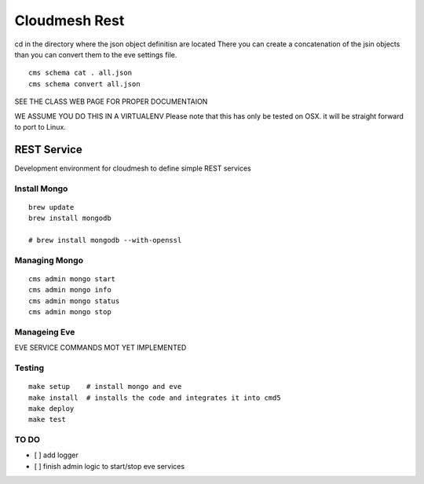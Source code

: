 Cloudmesh Rest
==============

cd in the directory where the json object definitisn are located
There you can create a concatenation of the jsin objects
than you can convert them to the eve settings file.

::

    cms schema cat . all.json
    cms schema convert all.json


SEE THE CLASS WEB PAGE FOR PROPER DOCUMENTAION




WE ASSUME YOU DO THIS IN A VIRTUALENV
Please note that this has only be tested on OSX. it will be straight forward to port to Linux.


REST Service
------------

Development environment for cloudmesh to define simple REST services


Install Mongo
^^^^^^^^^^^^^

::

   brew update
   brew install mongodb

   # brew install mongodb --with-openssl


Managing Mongo
^^^^^^^^^^^^^^

::

    cms admin mongo start
    cms admin mongo info
    cms admin mongo status
    cms admin mongo stop

Manageing Eve
^^^^^^^^^^^^^

EVE SERVICE COMMANDS MOT YET IMPLEMENTED


Testing
^^^^^^^
::


  make setup    # install mongo and eve
  make install  # installs the code and integrates it into cmd5
  make deploy
  make test



TO DO
^^^^^

- [ ] add logger

- [ ] finish admin logic to start/stop eve services

